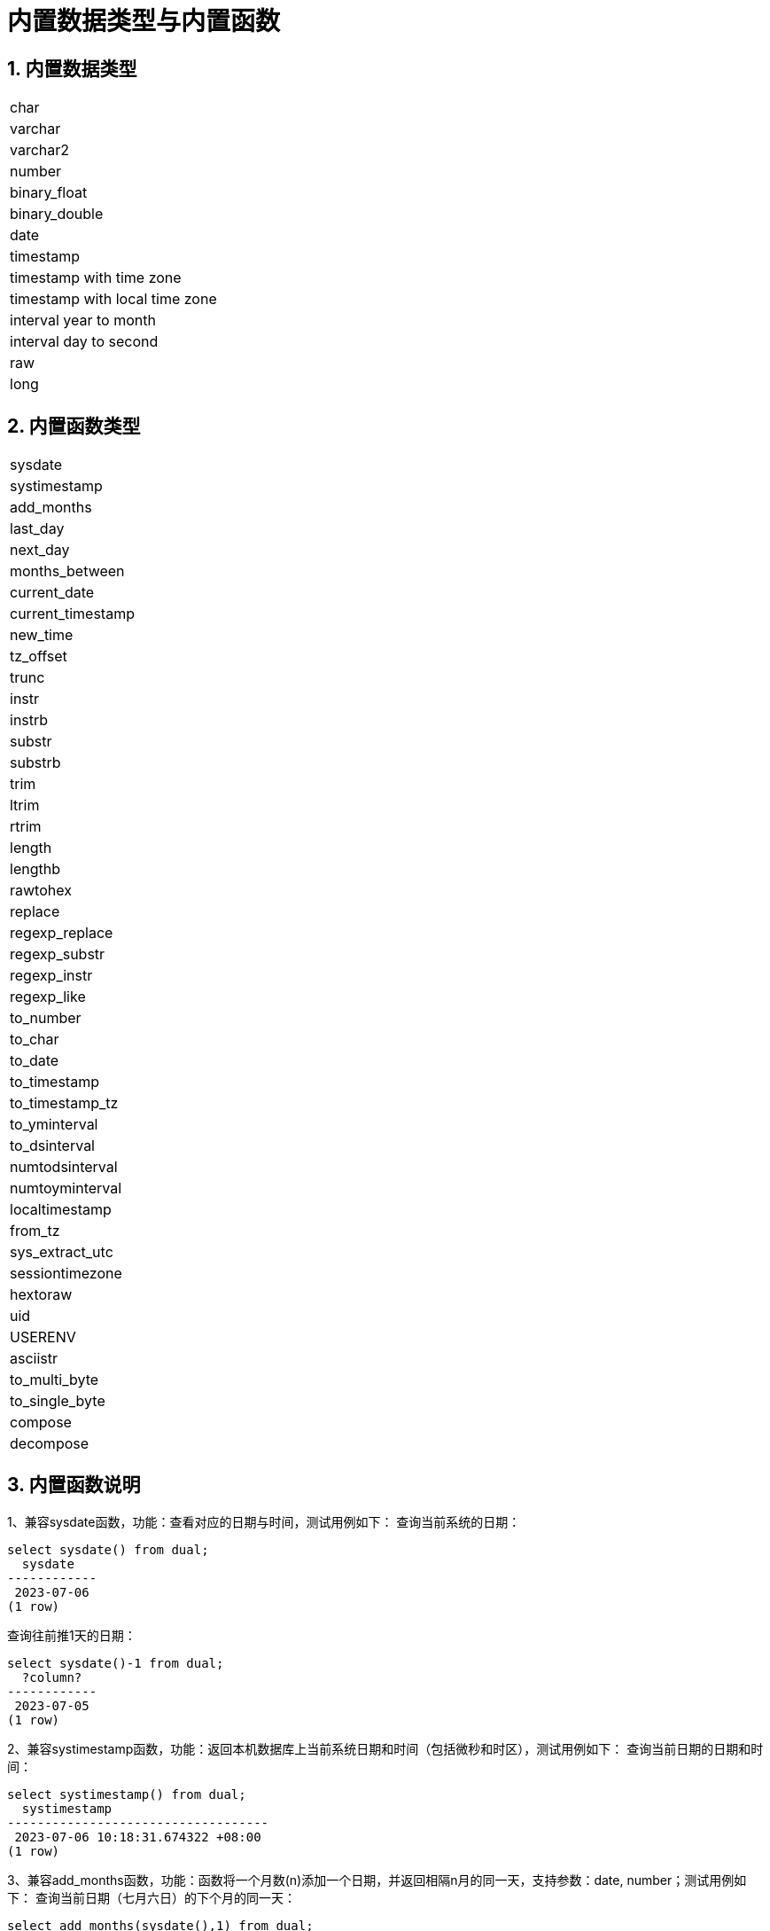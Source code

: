 :sectnums:
:sectnumlevels: 5

:imagesdir: ./_images

= 内置数据类型与内置函数

== 内置数据类型

|====
|char
|varchar
|varchar2
|number
|binary_float
|binary_double
|date
|timestamp
|timestamp with time zone
|timestamp with local time zone
|interval year to month
|interval day to second
|raw
|long
|====

== 内置函数类型

|====
|sysdate
|systimestamp
|add_months
|last_day
|next_day
|months_between
|current_date
|current_timestamp
|new_time
|tz_offset
|trunc
|instr
|instrb
|substr
|substrb
|trim
|ltrim
|rtrim
|length
|lengthb
|rawtohex
|replace
|regexp_replace
|regexp_substr
|regexp_instr
|regexp_like
|to_number
|to_char
|to_date
|to_timestamp
|to_timestamp_tz
|to_yminterval
|to_dsinterval
|numtodsinterval
|numtoyminterval
|localtimestamp
|from_tz
|sys_extract_utc
|sessiontimezone
|hextoraw
|uid
|USERENV
|asciistr
|to_multi_byte
|to_single_byte
|compose
|decompose
|====

== 内置函数说明

1、兼容sysdate函数，功能：查看对应的日期与时间，测试用例如下：
查询当前系统的日期：

```
select sysdate() from dual;
  sysdate
------------
 2023-07-06
(1 row)
```

查询往前推1天的日期：

```
select sysdate()-1 from dual;
  ?column?
------------
 2023-07-05
(1 row)
```

2、兼容systimestamp函数，功能：返回本机数据库上当前系统日期和时间（包括微秒和时区），测试用例如下：
查询当前日期的日期和时间：

```
select systimestamp() from dual;
  systimestamp
-----------------------------------
 2023-07-06 10:18:31.674322 +08:00
(1 row)
```

3、兼容add_months函数，功能：函数将一个月数(n)添加一个日期，并返回相隔n月的同一天，支持参数：date, number；测试用例如下：
查询当前日期（七月六日）的下个月的同一天：

```
select add_months(sysdate(),1) from dual;
 add_months
------------
 2023-08-06
(1 row)
```

查询当前日期的上个月的同一天：

```
select add_months(sysdate(),-1) from dual;
 add_months
------------
 2023-06-06
(1 row)
```

4、兼容last_day函数，功能：返回指定日期所在月份的最后一天，支持参数：date,测试用例如下：
查询当天所在月份的最后一天：

```
select last_day(sysdate())from dual;
  last_day
------------
 2023-07-31
(1 row)
```

查询某一天所在月份的最后一天：

```
select last_day(to_date('2019-09-01'))from dual;
  last_day
------------
 2019-09-30
(1 row)
```

5、兼容next_day函数，功能：返回指定日期的下一个日期。支持参数:date, integer /date ,text, 说明：当函数中第二个参数传的星期数比现有星期数小时，会返回下一个星期的日期；当函数中第二个参数所传的日期比现有星期数大，会返回本周相应星期日期。测试用例如下：
查询当前日期的下一天：

```
select next_day(sysdate(),1) from dual;
 next_day
------------
 2023-07-07
(1 row)
```

查询当前日期的下个星期五：

```
select next_day(sysdate(),'FRIDAY') from dual;
  next_day
------------
 2023-07-07
(1 row)
```

6、兼容months_between函数，功能：返回日期类型的date1和date2之间相差的月份，支持参数：date,date，说明：如果date1晚于date2，返回正数；如果date1早于date2返回负数；如果date1和date2是某月里的同一天，返回结果为整数；如果不是同一天，会在每月31天的基础上返回带有小数部分的结果。测试用例如下：
查询不同月份同一天之间相差的月份：

```
select months_between(to_date('2023-07-06'),to_date('2023-08-06')) from dual;
 months_between
----------------
             -1
(1 row)
```

查询不同月份不同日期之间相差的月份：

```
select months_between(to_date('2023-07-06'),to_date('2023-08-05')) from dual;
   months_between
--------------------
 -0.967741935483871
(1 row)
```

7、兼容current_date函数，功能：返回当前时区的当前日期，测试用例如下：
查询当前时区的当前日期：

```
select current_date from dual;
 current_date
--------------
 2023-07-06
(1 row)
```

8、兼容current_timestamp函数，功能：返回当前时区的当前日期与当前时间，包含当前时区信息。支持参数：integer, 说明：返回的时间可调整精度。测试用例如下：
查询当前时区的当前日期与时间：

```
select current_timestamp from dual;
      current_timestamp
-----------------------------------
 2023-07-06 10:27:01.440600 +08:00
(1 row)
```

查询当前时区的当前日期与时间(精度调整为前三位小数)：

```
select current_timestamp(3) from dual;
      current_timestamp
-----------------------------------
 2023-07-06 10:27:14.182000 +08:00
(1 row)
```

9、兼容new_time函数，功能：返回某个时间在某时区所对应的在另一个时区的日期，支持参数：date, text, text ,测试用例如下：
返回当前日期在另一个时区对应的日期：

```
select sysdate() bj_time,new_time(sysdate(),'PDT','GMT')los_angles from dual;
  bj_time   | los_angles
------------+------------
 2023-07-06 | 2023-07-06
(1 row)
```

10、兼容tz_offset函数，功能：返回给定时区与标准时区的偏移量，支持参数：text,测试用例如下：
返回给定时区与标准时区偏移量：

```
select tz_offset('US/Eastern') from dual;
 tz_offset
-----------
 -04:00
(1 row)
```

11、兼容trunc函数，功能：可以截取日期，得到想要的数值，如年，月，日，时，分，支持参数：date/date,text,测试用例如下：
截取当前日期：

```
select trunc(sysdate()) from dual;
 trunc
------------
 2023-07-06
(1 row)
```

截取年，返回值只有年是正确的，月和日不是准确值：

```
select trunc(sysdate(),'yyyy') from dual;
   trunc
------------
 2023-01-01
(1 row)
```

截取月，返回值只有月是正确的，年和日不是准确值：

```
select trunc(sysdate(),'mm') from dual;
   trunc
------------
 2023-07-01
(1 row)
```

12、兼容instr函数，功能：字符串查找函数，用于判断源字符串中是否包含目标字符串，并返回匹配位置。支持参数形式如下：

* `instr(string, str)`
* `instr(string, str, start_position, nth_appearance)`

以下为测试用例：

默认情况下返回第一次匹配的位置：

```
SELECT INSTR('database administration', 'data') FROM DUAL;
 instr 
-------
     1
(1 row)
```

指定起始位置和匹配序号：

```
SELECT INSTR('database administration', 'i', 1, 2) FROM DUAL;
 instr 
-------
    15
(1 row)
```

支持从尾部开始的反向搜索：

```
SELECT INSTR('mississippi river', 's', -5, 2) FROM DUAL;
 instr 
-------
     6
(1 row)
```

当未匹配到目标字符串时返回0：

```
SELECT INSTR('database administration', 'z') FROM DUAL;
 instr 
-------
     0
(1 row)
```

`instr` 还能像 `like` 一样用于模糊查询：

```
select * from tableName where instr(name,'helloworld')>0;
```

函数实现说明：

* 查找一个字符串在另一个字符串中的位置，采用经典的暴力匹配算法。
* 复用了 `text_instring` 函数。
* 通过 `isByte` 参数判断当前数据库编码是否为多字节，并区分单字节与多字节处理逻辑。
* 根据 `position` 的正负确定正向或反向搜索，并设置循环的起止位置和步长。
* 在循环中逐字节移动并比较，与模式字符串匹配成功即返回相应位置。

13、兼容instrb函数，功能：字符串查找函数，返回字符串的位置，支持参数： varchar2, text, number DEFAULT 1, number DEFAULT 1,以下为测试用例：
返回CORPORATE FLOOR中默认第一次出现OR时字符串的位置：

```
SELECT INSTRB('CORPORATE FLOOR','OR') "Instring in bytes" FROM DUAL;
 Instring in bytes
-------------------
                 2
(1 row)
```

返回corporate floor中从第五个字符开始查询，第二次出现or时字符串的位置：

```
SELECT INSTRB('CORPORATE FLOOR','OR',5,2) "Instring in bytes" FROM DUAL;
 Instring in bytes
-------------------
                14
(1 row)
```

14、兼容substr函数，功能：截取字符串函数，以字符为单位截取，支持参数：text, integer, 测试用例如下：
截取’今天天气很好’中从第五个字符开始，往后的字符串：

```
SELECT SUBSTR('今天天气很好',5) "Substring with bytes" FROM DUAL;

 Substring with bytes
----------------------
 很好
(1 row)
```

15、兼容substrb函数，功能：截取字符串函数，以字节为单位截取，支持参数：varchar2, number/varchar2, number，number,测试用例如下：
截取’今天天气很好’中从第五个字节开始，往后的字符串：

```
SELECT SUBSTRB('今天天气很好',5) "Substring with bytes" FROM DUAL;
 Substring with bytes
----------------------
 天气很好
(1 row)
```

截取’今天天气很好’中从第五个字节开始，第八个字节结束的字符串：

```
SELECT SUBSTRB('今天天气很好',5，8) "Substring with bytes" FROM DUAL;
 Substring with bytes
----------------------
   天气
(1 row)
```

16、兼容trim函数，功能：去除指定字符串的左右空格或对应数据，支持参数：varchar2 /varchar2，varchar2，测试用例如下：
去除'   aaa bbb ccc   '的左右空格：

```
select trim('   aaa bbb ccc   ')trim from dual;
  trim
-------------
 aaa bbb ccc
(1 row)
```

去除'aaa bbb ccc'中的aaa：

```
select trim('aaa bbb ccc','aaa')trim from dual;
  trim
----------
  bbb ccc
(1 row)
```

17、兼容ltrim函数，功能：去除指定字符串的左侧空格或对应数据，支持参数：varchar2 /varchar2,varchar2,测试用例如下：
去除'   abcdefg   '的左侧空格：

```
select ltrim('   abcdefg   ')ltrim from dual;
    ltrim
------------
 abcdefg
(1 row)
```

从'abcdefg'左侧开始遍历，一旦存在某字符出现在'fegab'中就去除，不存在则返回结果：

```
select ltrim('abcdefg','fegab')ltrim from dual;
 ltrim
-------
 cdefg
(1 row)
```

18、兼容rtrim函数，功能：去除指定字符串的右侧空格，测试用例如下：
去除'   abcdefg   '的右侧空格：

```
select rtrim('   abcdefg   ')rtrim from dual;
     rtrim
----------------
    abcdefg
(1 row)
```

从'abcdefg'右侧开始遍历，一旦存在某字符出现在'fegab'中就去除，不存在则返回结果：

```
select rtrim('abcdefg','fegab')rtrim from dual;
 rtrim
-------
 abcd
(1 row)
```

19、兼容length函数，功能：求取指定字符串字符的长度，支持参数：char/integer/varchar2测试用例如下：
查询223的字符长度：

```
select length(223) from dual;
 length
--------
      3
(1 row)
```

查询'223'的字符长度：

```
select length('223') from dual;
 length
--------
      3
(1 row)
```

查询'ivorysql数据库'的字符长度：

```
select length('ivorysql数据库') from dual;
 length
--------
     11
(1 row)
```

20、兼容lengthb功能：求取指定字符串字节的长度，支持参数：char/bytea/varchar2测试用例如下：
查询'ivorysql'的字节长度:

```
select lengthb('ivorysq'::char) from dual;
 lengthb
---------
       1
(1 row)
```

查询'0x2C'的字节长度:

```
select lengthb('0x2C'::bytea) from dual;
 lengthb
---------
       4
(1 row)
```

查询'ivorysql数据库'的字节长度：

```
select lengthb('ivorysql数据库'::varchar2) from dual;
 lengthb
---------
      17
(1 row)
```

21、兼容replace函数，功能：替换指定字符串中的字符或删除字符，支持参数：text, text, text/varchar2, varchar2, varchar2 DEFAULT NULL::varchar2, 测试用例如下：
替换'jack and jue'中的'j'为'bl'：

```
select replace('jack and jue','j','bl') from dual;
    replace
----------------
 black and blue
(1 row)
```

删除'jack and jue'中的'j':

```
select replace('jack and jue','j') from dual;
  replace
------------
 ack and ue
(1 row)
```

22、兼容regexp_replace函数，此函数为replace函数的扩展。功能：用于通过正则表达式来进行匹配替换。支持参数：text, text, text /text, text, text, integer/varchar2, varchar2/varchar2, varchar2 varchar2, 测试用例如下：
将匹配到的数字替换为*#：

```
select regexp_replace('01234abcd56789','[0-9]','*#')from  dual;
      regexp_replace
--------------------------
 *#*#*#*#*#abcd*#*#*#*#*#
(1 row)
```

从第二个数开始将匹配到的数字替换为*#：

```
select regexp_replace('01234abcd56789','[0-9]','*#',2)from  dual;
    regexp_replace
-------------------------
 0*#*#*#*#abcd*#*#*#*#*#
```

删除'01234abcd56789'中的'01'：

```
select regexp_replace('01234abcd56789','01')from dual;
 regexp_replace
----------------
 234abcd56789
(1 row)
```

用'xxx'替换01234abcd56789'中的012：

```
select regexp_replace('01234abcd56789','012','xxx')from dual;
 regexp_replace
----------------
 xxx34abcd56789
(1 row)
```

23、兼容regexp_substr函数，功能：拾取合符正则表达式描述的字符子串，支持参数：text, text,integer /text, text, integer, integer/ text, text, integer, integer, text /varchar2 ,varchar2,测试用例如下：
查询'012ab34'中从第一个数开始的012字串：

```
select regexp_substr('012ab34', '012',1) from dual;
 regexp_substr
---------------
 012
(1 row)
```

查询'012ab34'中从第一个数第一组开始的012字串：
```
select regexp_substr('012ab34', '012',1,1) from  dual;
 regexp_substr
---------------
 012
(1 row)
```

查询'012a012Ab34'中从第一个数第一组开始不区分大小写的012字串：

```
select regexp_substr('012a012Ab34', '012A',1,1,'i') from dual;
 regexp_substr
---------------
 012a
(1 row)
```

查询'012a012Ab34'中从第一个数第一组开始区分大小写的012字串：

```
select regexp_substr('012a012Ab34', '012A',1,1,'c') from dual;
 regexp_substr
---------------
 012A
(1 row)
```

查询'数据库'中 '数据'子串：

```
select regexp_substr('数据库', '数据') from dual;
 regexp_substr
---------------
 数据
(1 row)
```

24、兼容regexp_instr函数，功能：用于标定符合正则表达式的字符子串的开始位置，支持参数：text, text,integer /text, text, integer, integer/ text, text, integer, integer, text/text, text, integer, integer, text, integer/ varchar2, varchar2,测试用例如下：
查询'abcaBcabc'中从第一个字符开始，出现abc子串的位置：

```
SELECT regexp_instr('abcaBcabc', 'abc', 1);
 regexp_instr
--------------
 1
(1 row)
```

查询'abcaBcabc'中从第一个字符开始，第三次出现abc子串的位置：

```
SELECT regexp_instr('abcaBcabc', 'abc', 1, 3);
 regexp_instr
--------------
 7
(1 row)
```

查询'abcabcabc'中从第一个字符开始，第二次出现abc子串后发生的位置：

```
SELECT regexp_instr('abcaBcabc', 'abc', 1, 2,1);
 regexp_instr
--------------
 7
(1 row)
```

查询'abcaBcabc'中从第一个字符开始，第一次出现abc子串后发生的位置（区分大小写）：

```
SELECT regexp_instr('abcaBcabc', 'abc',1,2,1,'c');
 regexp_instr
--------------
 7
(1 row)
```

查询'数据库'中'库'出现的位置：

```
SELECT regexp_instr('数据库', '库');
 regexp_instr
--------------
            3
(1 row)
```

25、兼容regexp_like函数，功能：与like类似，用于模糊查询。支持参数：varchar2, varchar2 /varchar2, varchar2 varchar2,
首先创建一个regexp_like表用于测试用例查询：

```
create table t_regexp_like
(
  id varchar(4),
  value varchar(10)

);
insert into t_regexp_like values ('1','1234560');
insert into t_regexp_like values ('2','1234560');
insert into t_regexp_like values ('3','1b3b560');
insert into t_regexp_like values ('4','abc');
insert into t_regexp_like values ('5','abcde');
insert into t_regexp_like values ('6','ADREasx');
insert into t_regexp_like values ('7','123  45');
insert into t_regexp_like values ('8','adc  de');
insert into t_regexp_like values ('9','adc,.de');
insert into t_regexp_like values ('10','abcbvbnb');
insert into t_regexp_like values ('11','11114560');
```

测试用例如下：
查询t_regexp_like表中带有abc的列：

```
select * from t_regexp_like where regexp_like(value,'abc');
 id |  value
----+----------
 4  | abc
 5  | abcde
 10 | abcbvbnb
(3 rows)

```
 
查询t_regexp_like表中带有ABC的列(不区分大小写)：

```
select * from t_regexp_like where regexp_like(value,'ABC','i');
 id |  value
----+----------
 4  | abc
 5  | abcde
 10 | abcbvbnb
(3 rows)

```

26、兼容to_number函数，功能：是将一些处理过的按一定格式编排过的字符串变回数值型的格式，支持参数：text/text,text测试用例如下：
将字符串'-34,338,492'转换为数值型格式：

```
SELECT to_number('34,338,492', '99,999,999') from dual;
 to_number
-----------
 -34338492
(1 row)
```

将字符串'5.01-'转换为数值型格式：

```
SELECT to_number('5.01-', '9.99S');

 to_number
-----------
 -5.01
(1 row)
```

27、兼容to_char函数，功能：将数字或日期转换为字符类型，支持参数：date/date,text/timestamp/timestamp,text测试用例如下：
将当前系统日期转换为字符格式：

```
select to_char(sysdate()) from dual;
  to_char
------------
 2023-07-10
(1 row)
```

将当前系统日期转换为月份/日期/年字符格式：

```
select to_char(sysdate(),'mm/dd/yyyy') from dual;
  to_char
------------
 07/10/2023
(1 row)
```

将当前日期的timestamp格式转换为字符格式：

```
SELECT to_char(sysdate()::timestamp);
         to_char
----------------------------
 2023-07-10 09:46:44.000000
```

将当前日期的timestamp格式转换为月份/日期/年字符格式：

```
SELECT to_char(sysdate()::timestamp,'MM-YYYY-DD');
  to_char
------------
 07-2023-10
(1 row)
```

28、兼容to_date函数，功能：将字符类型转换为日期类型，支持参数：text/text,text测试用例如下：
将'2023/07/06'转换为日期类型：

```
select to_date('20230706') from dual;
  to_date
------------
 2023-07-06
(1 row)
```

将'-44-02-01'转换为日期类型：

```
SELECT to_date('-44,0201','YYYY-MM-DD');
 to_date
------------
 0044-02-01
(1 row)
```

29、兼容to_timestamp函数，功能：可以存储年、月、日、小时、分钟、秒，同时还可以存储秒的小数部分。支持参数：text/text,text测试用例如下：
查询'2018-11-02 12:34:56.025'以日期形式输出：

```
SELECT to_timestamp('20181102.12.34.56.025');
        to_timestamp
----------------------------
 2018-11-02 12:34:56.025000
(1 row)
```

查询’2011,12,18 11:38’以日期形式输出：

```
SELECT to_timestamp('2011,12,18 11:38 ', 'YYYY-MM-DD HH24:MI:SS');
       to_timestamp
----------------------------
 2011-12-18 11:38:00.000000
(1 row)
```

30、兼容to_timestamp_tz函数,功能：根据时间查询，时间字符串有T,Z并有毫秒，时区。测试用例如下：
查询'2016-10-9 14:10:10.123000'以日期形式输出：

```
 SELECT to_timestamp_tz('2016-10-9 14:10:10.123000') FROM DUAL;
          to_timestamp_tz
-----------------------------------
 2016-10-09 14:10:10.123000 +08:00
(1 row)
```

查询'10-9-2016 14:10:10.123000 +8:30'以日期形式输出：

```
 SELECT to_timestamp_tz('10-9-2016 14:10:10.123000 +8:30', 'DD-MM-YYYY HH24:MI:SS.FF TZH:TZM') FROM DUAL;
          to_timestamp_tz
-----------------------------------
 2016-09-10 13:40:10.123000 +08:00
(1 row)
```

31、兼容to_yminterval函数，功能：将一个字符串类型转化为年和月的时间差类型，支持参数:text, 测试用例如下：
查询'20110101'以后两个年零八个月后的日期：

```
select to_date('20110101','yyyymmdd')+to_yminterval('02-08') from dual;
  ?column?
------------
 2013-09-01
(1 row)
```

32、兼容to_dsinterval函数，功能：将一个日期加上一定的小时或者天数变成另外一个日期,支持参数:text,测试用例如下：
查询当前系统时间加上9个半小时后的日期（当前为2023-07-06，18：00）：

```
select sysdate()+to_dsinterval('0 09:30:00')as newdate from dual;
 newdate
------------
 2023-07-07
(1 row)
```

33、兼容numtodsinterval函数，功能：将数字转换成时间间隔类型的数据。支持参数:double precision, text测试用例如下：
转换100.00个小时为时间间隔类型数据：

```
SELECT NUMTODSINTERVAL(100.00, 'hour');
        numtodsinterval
-------------------------------
 +000000004 04:00:00.000000000
(1 row)
```

转换100分钟为时间间隔类型数据：

```
SELECT NUMTODSINTERVAL(100, 'minute');
      numtodsinterval
-------------------------------
 +000000000 01:40:00.000000000
(1 row)
```

34、兼容numtoyminterval函数，功能：将数字转换成日期间隔类型的数据。
支持参数：double precision,text,测试用例如下：
转换1.00，year为日期间隔：

```
SELECT NUMTOYMINTERVAL(1.00,'year');
 numtoyminterval
-----------------
 +000000001-00
(1 row)
```

转换1，mouth为日期间隔：

```
SELECT NUMTOYMINTERVAL(1,'month');
 numtoyminterval
-----------------
 +000000000-01
(1 row)
```

35、兼容localtimestamp函数，功能：返回会话中的日期和时间，支持参数：integer, 函数中增加参数为精度，测试用例如下：
返回当前会话中的日期和时间：

```
select localtimestamp from dual;
       localtimestamp
----------------------------
 2023-07-07 09:18:15.896472
(1 row)
```

返回当前会话中的日期和时间（精度为1）：

```
select localtimestamp(1) from dual;
     localtimestamp
----------------------------
 2023-07-07 09:18:16.100000
(1 row)
```

36、兼容from_tz函数，功能：将时间从一个时区转换为另一个时区，支持参数;timestamp, text ,测试用例如下：
将'2000-03-28 08:00:00', '3:00'转换为当前时区：

```
SELECT FROM_TZ(TIMESTAMP '2000-03-28 08:00:00', '3:00') FROM DUAL;
              from_tz
-----------------------------------
 2000-03-28 13:00:00.000000 +08:00
(1 row)
```

37、兼容sys_extract_utc函数，功能：将一个timestamptz转换为UTC时区时间。支持参数:timestamp with time zone 测试用例如下：
查询转换timestamp '2000-03-28 11:30:00.00 -8:00'为UTC时区后的时间：

```
select sys_extract_utc(timestamp '2000-03-28 11:30:00.00 -8:00') from dual;
      sys_extract_utc
----------------------------
 2000-03-28 19:30:00.000000
(1 row)
```

38、兼容sessiontimezone函数，功能：查看时区详细信息，测试用例如下：
查看当前时区的详细信息：

```
select sessiontimezone() from dual;
 sessiontimezone
-----------------
 Asia/Shanghai
(1 row)
```

修改timezone后，查看时区相信信息：

```
set timezone = 'Asia/Hong_Kong';
SET
select sessiontimezone() from dual;
 sessiontimezone
-----------------
 Asia/Hong_Kong
(1 row)
```

39、兼容hextoraw函数，功能：将字符串表示的二进制数值转换为一个raw数值。支持参数：text,测试用例如下：
将字符串'abcdef'转换为raw数值：

```
select hextoraw('abcdef')from dual;
 hextoraw
----------
 \xabcdef
(1 row)
```

40、兼容uid函数，功能：获取数据库的实例名。测试用例如下：
获取当前数据库的实例名：

```
select uid() from dual;
 uid
-----
  10
(1 row)
```

41、兼容USERENV函数，功能：返回当前用户环境的信息，测试用例如下：
查看当前用户是否是dba，如果是返回ture：

```
select userenv('isdba')from dual;
 get_isdba
-----------
 TRUE
(1 row)
```

查看会话标志：

```
select userenv('sessionid')from dual;
 get_sessionid
---------------
 1
(1 row)
```

42、兼容ASCIISTR函数，功能：传入字符串，返回对应的ASCII字符，测试用例如下：
只有ASCII字符：
```
 select asciistr('Hello, World!') from dual;
   asciistr    
---------------
 Hello, World!
(1 row)
```

非ASCII字符：
```
 select asciistr('你好') from dual;
  asciistr  
------------
 \4F60\597D
```

同时包含ASCII字符和非ASCII字符：
```
 select asciistr('ABÄCDE') from dual;
  asciistr  
------------
 AB\00C4CDE
(1 row)
```

43、兼容TO_MULTI_BYTE函数, 功能：将字符串中的半角字符转换为全角字符：
输入半角字符，转换为全角字符：
```
select to_multi_byte('1.2'::text) ;
 to_multi_byte 
---------------
 １．２
```

44、兼容TO_SINGLE_BYTE函数, 功能：将字符串中的半角字符转换为全角字符
输入全角字符，转换为半角字符：
```
select to_single_byte('１．２');
 to_single_byte 
----------------
 1.2
```

45、兼容COMPOSE函数,功能：将基本字符和组合标记组合一个复合Unicode字符:
输入基本字符a和组合标记768, 返回法语à
```
select compose('a'||chr(768)) from dual;
 compose 
---------
 à
(1 row)
```


46、兼容DECOMPOSE函数,功能：将复合Unicode字符（如带有重音或特殊符号的字符）分解为其基本字符和组合标记
输入法语é,返回基本字符e和组合标记301：
```
select asciistr(decompose('é')) from dual;
 asciistr 
----------
 e\0301
```
